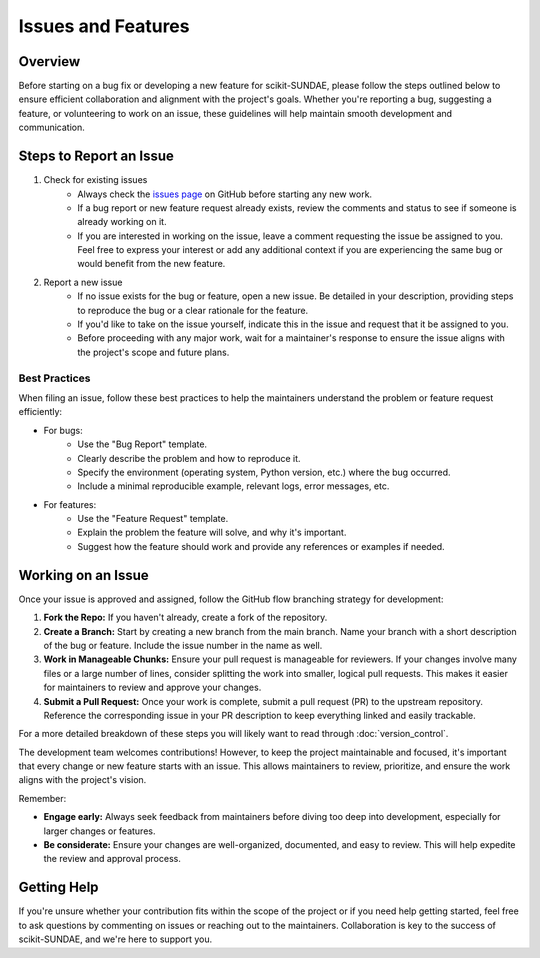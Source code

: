 Issues and Features
===================

Overview 
--------
Before starting on a bug fix or developing a new feature for scikit-SUNDAE, please follow the steps outlined below to ensure efficient collaboration and alignment with the project's goals. Whether you're reporting a bug, suggesting a feature, or volunteering to work on an issue, these guidelines will help maintain smooth development and communication.

Steps to Report an Issue
------------------------
1. Check for existing issues
    - Always check the `issues page <https://github.com/NREL/scikit-sundae/issues>`_ on GitHub before starting any new work.
    - If a bug report or new feature request already exists, review the comments and status to see if someone is already working on it.
    - If you are interested in working on the issue, leave a comment requesting the issue be assigned to you. Feel free to express your interest or add any additional context if you are experiencing the same bug or would benefit from the new feature.

2. Report a new issue
    - If no issue exists for the bug or feature, open a new issue. Be detailed in your description, providing steps to reproduce the bug or a clear rationale for the feature.
    - If you'd like to take on the issue yourself, indicate this in the issue and request that it be assigned to you.
    - Before proceeding with any major work, wait for a maintainer's response to ensure the issue aligns with the project's scope and future plans.

Best Practices
^^^^^^^^^^^^^^
When filing an issue, follow these best practices to help the maintainers understand the problem or feature request efficiently:

* For bugs:
    - Use the "Bug Report" template.
    - Clearly describe the problem and how to reproduce it.
    - Specify the environment (operating system, Python version, etc.) where the bug occurred.
    - Include a minimal reproducible example, relevant logs, error messages, etc.
  
* For features:
    - Use the "Feature Request" template.
    - Explain the problem the feature will solve, and why it's important.
    - Suggest how the feature should work and provide any references or examples if needed.

Working on an Issue
-------------------
Once your issue is approved and assigned, follow the GitHub flow branching strategy for development:

1. **Fork the Repo:** If you haven't already, create a fork of the repository.

2. **Create a Branch:** Start by creating a new branch from the main branch. Name your branch with a short description of the bug or feature. Include the issue number in the name as well.

3. **Work in Manageable Chunks:** Ensure your pull request is manageable for reviewers. If your changes involve many files or a large number of lines, consider splitting the work into smaller, logical pull requests. This makes it easier for maintainers to review and approve your changes.

4. **Submit a Pull Request:** Once your work is complete, submit a pull request (PR) to the upstream repository. Reference the corresponding issue in your PR description to keep everything linked and easily trackable.

For a more detailed breakdown of these steps you will likely want to read through :doc:`version_control`. 

The development team welcomes contributions! However, to keep the project maintainable and focused, it's important that every change or new feature starts with an issue. This allows maintainers to review, prioritize, and ensure the work aligns with the project's vision.

Remember:

* **Engage early:** Always seek feedback from maintainers before diving too deep into development, especially for larger changes or features.
* **Be considerate:** Ensure your changes are well-organized, documented, and easy to review. This will help expedite the review and approval process.

Getting Help
------------
If you're unsure whether your contribution fits within the scope of the project or if you need help getting started, feel free to ask questions by commenting on issues or reaching out to the maintainers. Collaboration is key to the success of scikit-SUNDAE, and we're here to support you.
